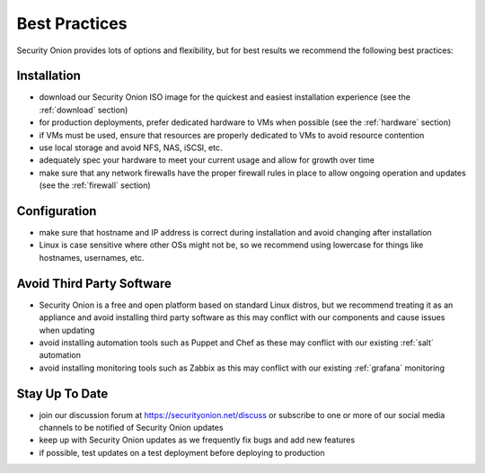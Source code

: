 .. _best-practices:

Best Practices
==============

Security Onion provides lots of options and flexibility, but for best results we recommend the following best practices:

Installation
------------

- download our Security Onion ISO image for the quickest and easiest installation experience (see the :ref:`download` section)

- for production deployments, prefer dedicated hardware to VMs when possible (see the :ref:`hardware` section)

- if VMs must be used, ensure that resources are properly dedicated to VMs to avoid resource contention

- use local storage and avoid NFS, NAS, iSCSI, etc.

- adequately spec your hardware to meet your current usage and allow for growth over time

- make sure that any network firewalls have the proper firewall rules in place to allow ongoing operation and updates (see the :ref:`firewall` section)

Configuration
-------------

- make sure that hostname and IP address is correct during installation and avoid changing after installation

- Linux is case sensitive where other OSs might not be, so we recommend using lowercase for things like hostnames, usernames, etc.

Avoid Third Party Software
--------------------------

- Security Onion is a free and open platform based on standard Linux distros, but we recommend treating it as an appliance and avoid installing third party software as this may conflict with our components and cause issues when updating

- avoid installing automation tools such as Puppet and Chef as these may conflict with our existing :ref:`salt` automation

- avoid installing monitoring tools such as Zabbix as this may conflict with our existing :ref:`grafana` monitoring

Stay Up To Date
---------------

- join our discussion forum at https://securityonion.net/discuss or subscribe to one or more of our social media channels to be notified of Security Onion updates

- keep up with Security Onion updates as we frequently fix bugs and add new features

- if possible, test updates on a test deployment before deploying to production
